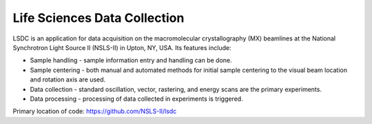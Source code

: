 Life Sciences Data Collection
=============================

LSDC is an application for data acquisition on the macromolecular crystallography (MX) beamlines at the National Synchrotron Light Source II (NSLS-II) in Upton, NY, USA. Its features include:

* Sample handling - sample information entry and handling can be done.
* Sample centering - both manual and automated methods for initial sample centering to the visual beam location and rotation axis are used.
* Data collection - standard oscillation, vector, rastering, and energy scans are the primary experiments.
* Data processing - processing of data collected in experiments is triggered.

Primary location of code: https://github.com/NSLS-II/lsdc
